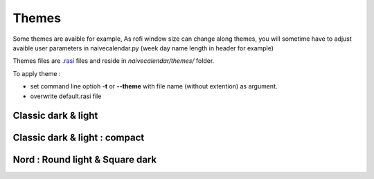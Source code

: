 Themes
======

Some themes are avaible for example,
As rofi window size can change along themes, you will sometime have to adjust avaible user parameters in naivecalendar.py (week day name length in header for example)

Themes files are `.rasi <https://github.com/davatorium/rofi/blob/next/doc/rofi-theme.5.markdown>`_ files and reside in *naivecalendar/themes/* folder.

To apply theme :

- set command line optioh **-t** or **--theme** with file name (without extention) as argument.
- overwrite default.rasi file

Classic dark & light
--------------------

|classic dark| |classic light|

Classic dark & light : compact
------------------------------

|classic dark compact| |classic light compact|


Nord : Round light & Square dark 
--------------------------------

|round light nord| |square dark nord|


.. |classic dark| image:: ./screenshots/classic_dark.png
    :height: 180px

.. |classic light| image:: ./screenshots/classic_light.png
    :height: 180px

.. |classic dark compact| image:: ./screenshots/classic_dark_compact.png
    :height: 180px

.. |classic light compact| image:: ./screenshots/classic_light_compact.png
    :height: 180px

.. |round light nord| image:: ./screenshots/round_light_nord.png
    :height: 180px

.. |square dark nord| image:: ./screenshots/square_dark_nord.png
    :height: 180px
